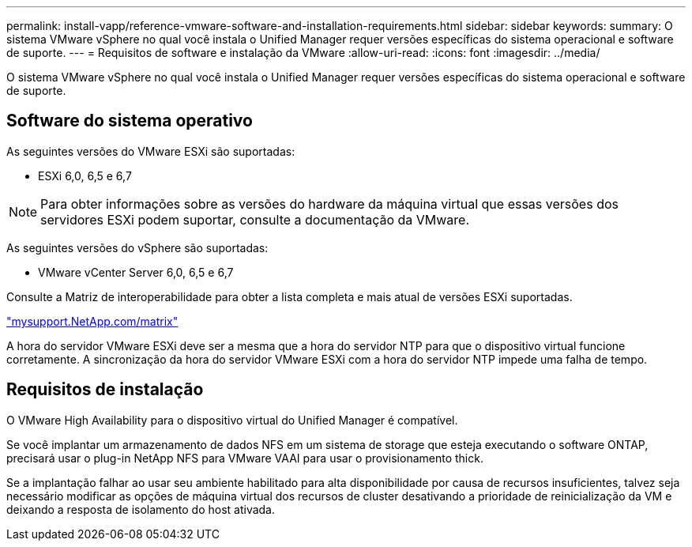 ---
permalink: install-vapp/reference-vmware-software-and-installation-requirements.html 
sidebar: sidebar 
keywords:  
summary: O sistema VMware vSphere no qual você instala o Unified Manager requer versões específicas do sistema operacional e software de suporte. 
---
= Requisitos de software e instalação da VMware
:allow-uri-read: 
:icons: font
:imagesdir: ../media/


[role="lead"]
O sistema VMware vSphere no qual você instala o Unified Manager requer versões específicas do sistema operacional e software de suporte.



== Software do sistema operativo

As seguintes versões do VMware ESXi são suportadas:

* ESXi 6,0, 6,5 e 6,7


[NOTE]
====
Para obter informações sobre as versões do hardware da máquina virtual que essas versões dos servidores ESXi podem suportar, consulte a documentação da VMware.

====
As seguintes versões do vSphere são suportadas:

* VMware vCenter Server 6,0, 6,5 e 6,7


Consulte a Matriz de interoperabilidade para obter a lista completa e mais atual de versões ESXi suportadas.

http://mysupport.netapp.com/matrix["mysupport.NetApp.com/matrix"]

A hora do servidor VMware ESXi deve ser a mesma que a hora do servidor NTP para que o dispositivo virtual funcione corretamente. A sincronização da hora do servidor VMware ESXi com a hora do servidor NTP impede uma falha de tempo.



== Requisitos de instalação

O VMware High Availability para o dispositivo virtual do Unified Manager é compatível.

Se você implantar um armazenamento de dados NFS em um sistema de storage que esteja executando o software ONTAP, precisará usar o plug-in NetApp NFS para VMware VAAI para usar o provisionamento thick.

Se a implantação falhar ao usar seu ambiente habilitado para alta disponibilidade por causa de recursos insuficientes, talvez seja necessário modificar as opções de máquina virtual dos recursos de cluster desativando a prioridade de reinicialização da VM e deixando a resposta de isolamento do host ativada.
